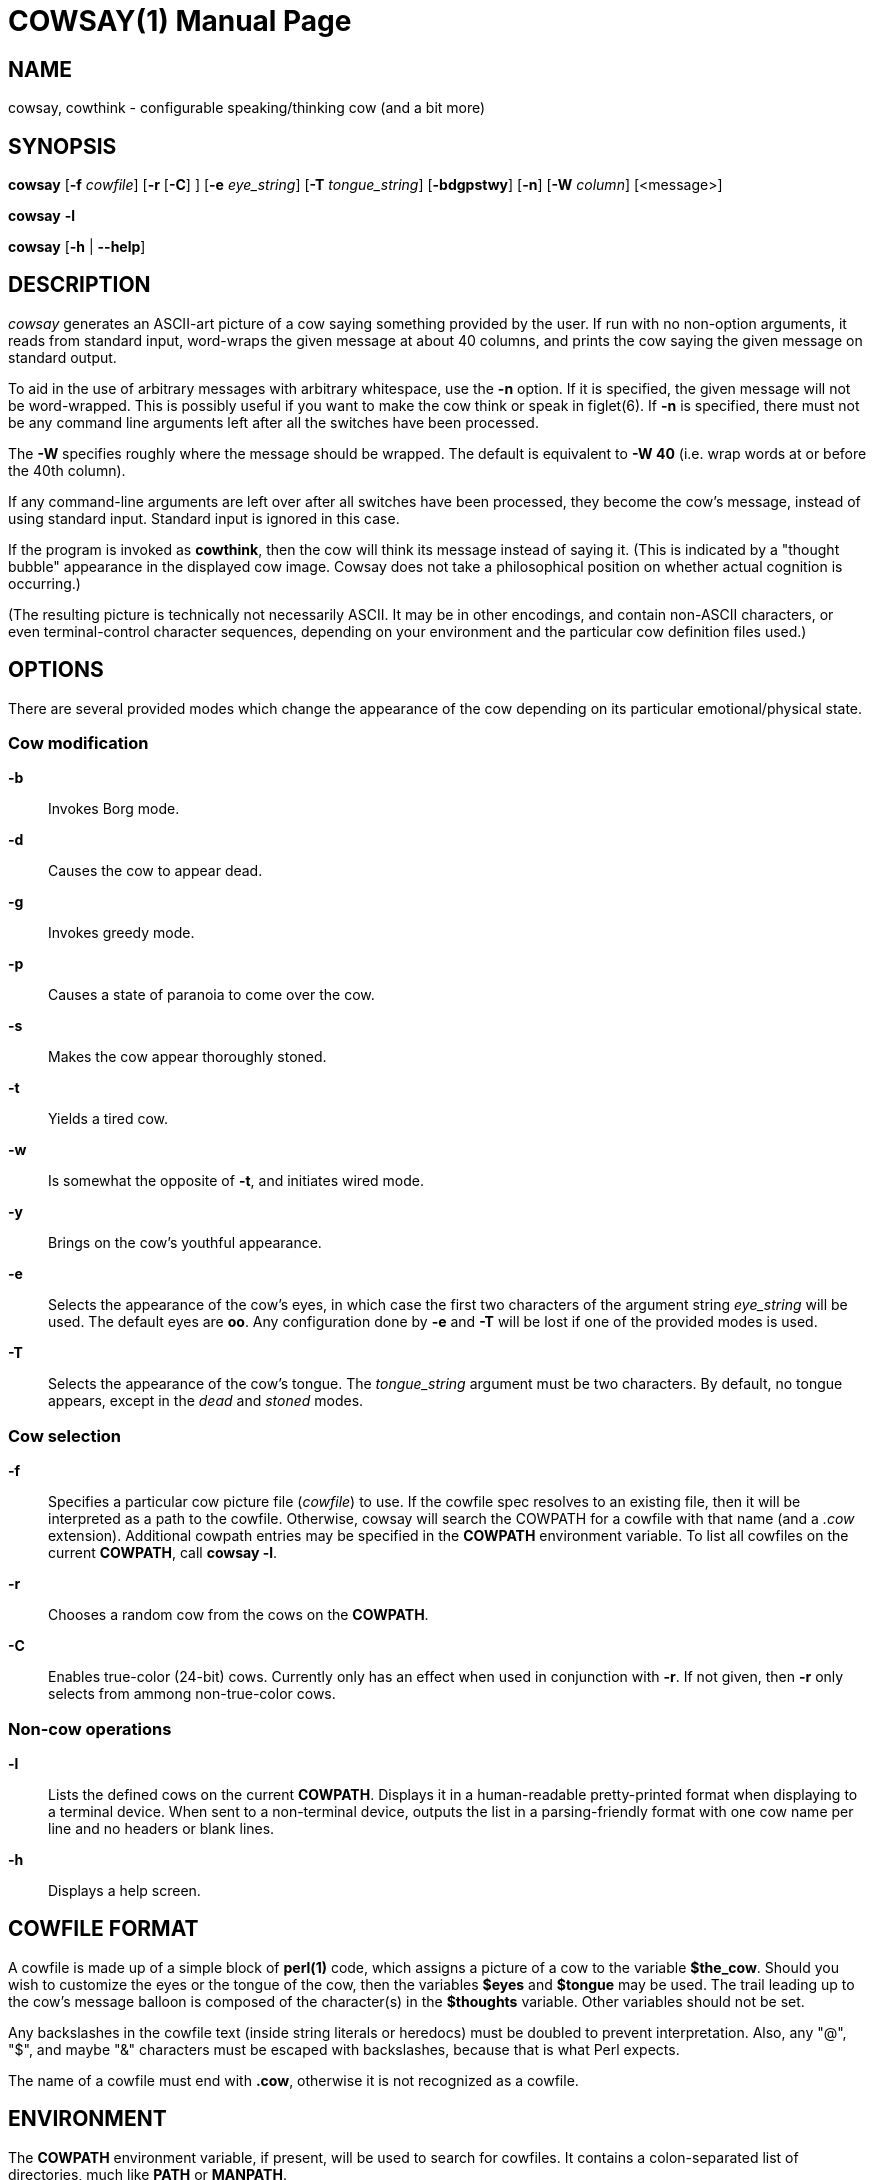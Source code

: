 COWSAY(1)
=========
:doctype: manpage
:man source: Cowsay
:man version: 3.8.4
:man manual: Cowsay Manual

NAME
----

cowsay, cowthink - configurable speaking/thinking cow (and a bit more)

SYNOPSIS
--------

*cowsay* 
  [*-f* 'cowfile']
  [*-r* [*-C*] ]
  [*-e* 'eye_string']
  [*-T* 'tongue_string']
  [*-bdgpstwy*]
  [*-n*]
  [*-W* 'column']
  [<message>]

*cowsay* *-l*

*cowsay* [*-h* | *--help*]

DESCRIPTION
-----------

_cowsay_ generates an ASCII-art picture of a cow saying something provided by the user.  If run with no non-option arguments, it reads from standard input, word-wraps the given message at about 40 columns, and prints the cow saying the given message on standard output.

To aid in the use of arbitrary messages with arbitrary whitespace, use the *-n* option.  If it is specified, the given message will not be word-wrapped.  This is possibly useful if you want to make the cow think or speak in figlet(6).  If *-n* is specified, there must not be any command line arguments left after all the switches have been processed.

The *-W* specifies roughly where the message should be wrapped.  The default is equivalent to *-W 40* (i.e. wrap words at or before the 40th column).

If any command-line arguments are left over after all switches have been processed, they become the cow's message, instead of using standard input.  Standard input is ignored in this case.

If the program is invoked as *cowthink*, then the cow will think its message instead of saying it.  (This is indicated by a "thought bubble" appearance in the displayed cow image.  Cowsay does not take a philosophical position on whether actual cognition is occurring.)

(The resulting picture is technically not necessarily ASCII.  It may be in other encodings, and contain non-ASCII characters, or even terminal-control character sequences, depending on your environment and the particular cow definition files used.)

OPTIONS
-------

There are several provided modes which change the appearance of the cow depending on its particular emotional/physical state.

Cow modification
~~~~~~~~~~~~~~~~

*-b*::
    Invokes Borg mode.

*-d*::
    Causes the cow to appear dead.

*-g*::
    Invokes greedy mode.

*-p*::
    Causes a state of paranoia to come over the cow.

*-s*::
    Makes the cow appear thoroughly stoned.

*-t*::
    Yields a tired cow.

*-w*::
    Is somewhat the opposite of *-t*, and initiates wired mode.

*-y*::
    Brings on the cow's youthful appearance.

*-e*::
    Selects the appearance of the cow's eyes, in which case the first two characters of the argument string 'eye_string' will be used.  The default eyes are *oo*.  Any configuration done by *-e* and *-T* will be lost if one of the provided modes is used.

*-T*::
    Selects the appearance of the cow's tongue.  The 'tongue_string' argument must be two characters.  By default, no tongue appears, except in the 'dead' and 'stoned' modes.

Cow selection
~~~~~~~~~~~~~

*-f*::
    Specifies a particular cow picture file ('cowfile') to use.  If the cowfile spec resolves to an existing file, then it will be interpreted as a path to the cowfile.  Otherwise, cowsay will search the COWPATH for a cowfile with that name (and a '.cow' extension).  Additional cowpath entries may be specified in the *COWPATH* environment variable.  To list all cowfiles on the current *COWPATH*, call *cowsay -l*.

*-r*::
    Chooses a random cow from the cows on the *COWPATH*.

*-C*::
    Enables true-color (24-bit) cows.  Currently only has an effect when used in conjunction with *-r*. If not given, then *-r* only selects from ammong non-true-color cows.

Non-cow operations
~~~~~~~~~~~~~~~~~~

*-l*::
    Lists the defined cows on the current *COWPATH*.  Displays it in a human-readable pretty-printed format when displaying to a terminal device.  When sent to a non-terminal device, outputs the list in a parsing-friendly format with one cow name per line and no headers or blank lines.

*-h*::
    Displays a help screen.

COWFILE FORMAT
--------------

A cowfile is made up of a simple block of *perl(1)* code, which assigns a picture of a cow to the variable *$the_cow*.  Should you wish to customize the eyes or the tongue of the cow, then the variables *$eyes* and *$tongue* may be used.  The trail leading up to the cow's message balloon is composed of the character(s) in the *$thoughts* variable.  Other variables should not be set.

Any backslashes in the cowfile text (inside string literals or heredocs) must be doubled to prevent interpretation.  Also, any "@", "$", and maybe "&" characters must be escaped with backslashes, because that is what Perl expects.

The name of a cowfile must end with *.cow*, otherwise it is not recognized as a cowfile.  

ENVIRONMENT
-----------

The *COWPATH* environment variable, if present, will be used to search for cowfiles.  It contains a colon-separated list of directories, much like *PATH* or *MANPATH*.

The default *COWPATH* is searched after entries in the user-specified *COWPATH* environment variable.  To suppress this behavior (e.g. for development work), set the *COWSAY_ONLY_COWPATH* environment variable to *1*.  In this case, *COWPATH* should contain at least a directory with a file called *default.cow* in it.

FILES
-----

*%PREFIX%/share/cowsay/cows* holds a sample herd of cowfiles.  Your *COWPATH* automatically contains this directory, unless the *COWSAY_ONLY_COWPATH* environment variable is set to *1*.

*%PREFIX%/share/cowsay/site-cows* is provided for administrators to install custom cows.  Cows in *share/cowsay/site-cows* take precedence over cows with the same name in *share/cowsay/cows*.  The *site-cows* directory will never be modified by cowsay installations, so custom cows defined there will persist across upgrades of cowsay.  *site-cows* is also on the default *COWPATH*.

*%PREFIX%/etc/cowsay/cowpath.d/* (or */etc/cowsay/cowpath.d/* when %PREFIX% is */usr*) is a directory that contains files which list entries to be added to the default *COWPATH*.  This mechanism allows third-party cow collections to register themselves with cowsay in a way that does not require per-user configuration.  The path files under *cowpath.d* must have the file extension *.path* (or they will be ignored), and must contain a list of directory paths, one per line.

In the special case when *cowsay* is installed to the prefix */usr*, then */etc* instead of *%PREFIX%/etc* is used for the configuration files, including *cowpath.d*.

BUGS
----

If you find any, please report them on the cowsay GitHub page (https://github.com/cowsay-org/cowsay/issues), or notify the author at the email address below.

AUTHOR
------

Cowsay is maintained by Andrew Janke (<floss@apjanke.net>).

Cowsay was originally written by Tony Monroe (tony@nog.net), with suggestions from Shannon Appel (appel@csua.berkeley.edu) and contributions from Anthony Polito (aspolito@csua.berkeley.edu).

RESOURCES
---------

GitHub: <https://github.com/cowsay-org/cowsay>

Main web site: <http://cowsay.diamonds>

SEE ALSO
--------

*fortune(1)*, *perl(1)*, *wall(1)*, *nwrite(1)*, *figlet(6)*
